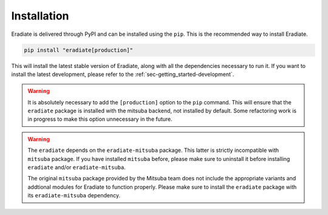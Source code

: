 .. _sec-getting_started-install:

Installation
============

Eradiate is delivered through PyPI and can be installed using the ``pip``. This
is the recommended way to install Eradiate.

.. code:: bash

   pip install "eradiate[production]"


This will install the latest stable version of Eradiate, along with all the
dependencies necessary to run it. If you want to install the latest development,
please refer to the :ref:`sec-getting_started-development`.

.. warning::

   It is absolutely necessary to add the ``[production]`` option to the ``pip``
   command. This will ensure that the ``eradiate`` package is installed with
   the mitsuba backend, not installed by default. Some refactoring work is in
   progress to make this option unnecessary in the future.

.. warning::

   The ``eradiate`` depends on the ``eradiate-mitsuba`` package. This latter is
   strictly incompatible with ``mitsuba`` package. If you have installed
   ``mitsuba`` before, please make sure to uninstall it before installing
   ``eradiate`` and/or ``eradiate-mitsuba``.

   The original ``mitsuba`` package provided by the Mitsuba team
   does not include the appropriate variants and addtional modules for Eradiate
   to function properly. Please make sure to install the ``eradiate`` package
   with its ``eradiate-mitsuba`` dependency.
